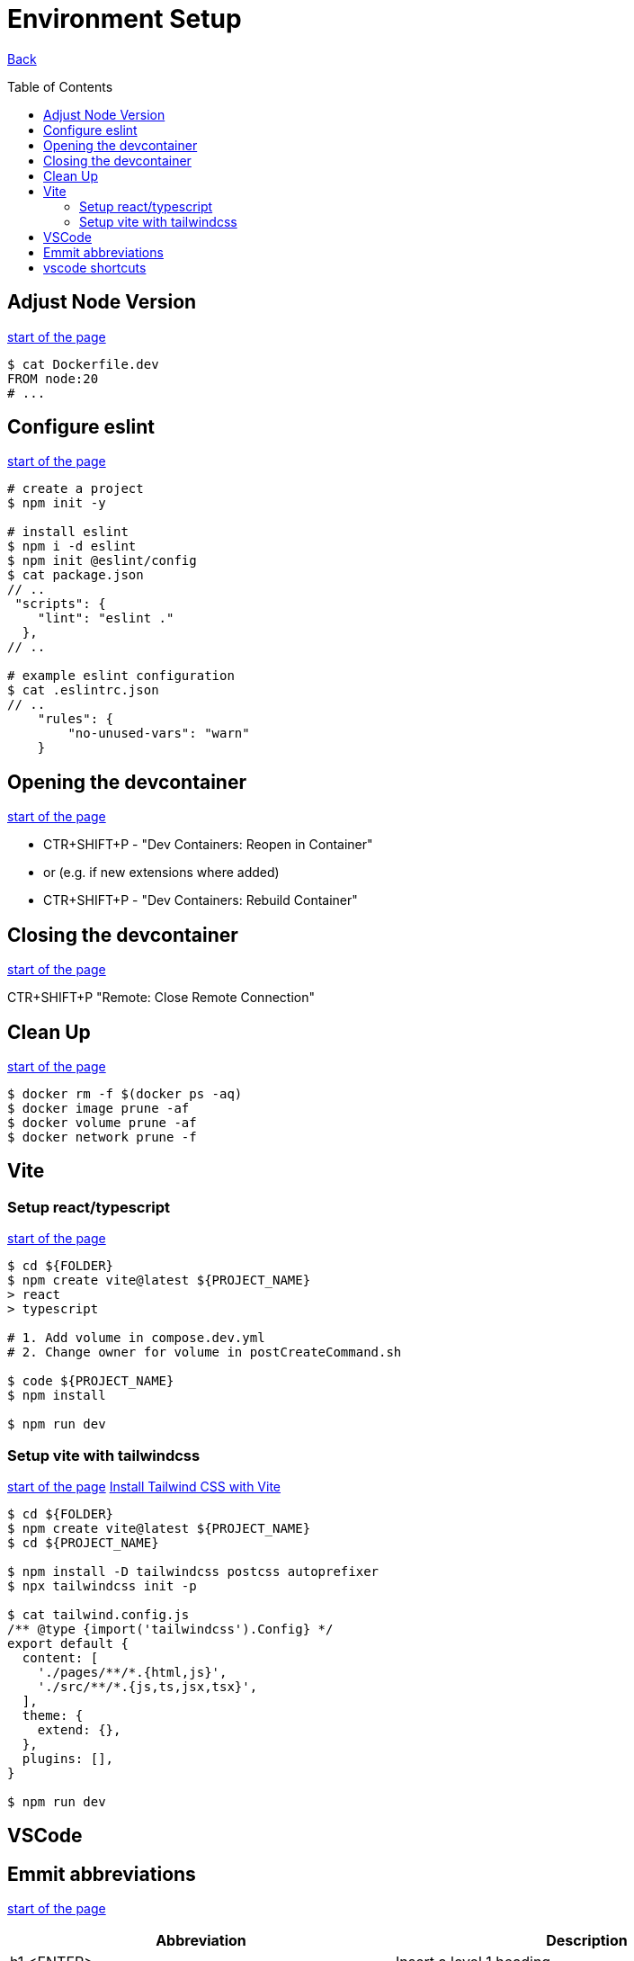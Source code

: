 [[top]]
= Environment Setup
:toc: preamble

link:../README.adoc[Back]

== Adjust Node Version
<<top,start of the page>>

[source, bash]
----
$ cat Dockerfile.dev
FROM node:20
# ...
----

== Configure eslint
<<top,start of the page>>

[source, bash]
----
# create a project
$ npm init -y

# install eslint
$ npm i -d eslint
$ npm init @eslint/config
$ cat package.json
// ..
 "scripts": {
    "lint": "eslint ."
  },
// ..

# example eslint configuration
$ cat .eslintrc.json
// ..
    "rules": {
        "no-unused-vars": "warn"
    }

----

== Opening the devcontainer
<<top,start of the page>>

* CTR+SHIFT+P - "Dev Containers: Reopen in Container"
* or (e.g. if new extensions where added)
* CTR+SHIFT+P - "Dev Containers: Rebuild Container"

== Closing the devcontainer
<<top,start of the page>>

CTR+SHIFT+P "Remote: Close Remote Connection"

== Clean Up
<<top,start of the page>>

[source, bash]
----
$ docker rm -f $(docker ps -aq)
$ docker image prune -af
$ docker volume prune -af
$ docker network prune -f
----

== Vite

=== Setup react/typescript
<<top,start of the page>>

[source, bash]
----
$ cd ${FOLDER}
$ npm create vite@latest ${PROJECT_NAME} 
> react
> typescript

# 1. Add volume in compose.dev.yml
# 2. Change owner for volume in postCreateCommand.sh

$ code ${PROJECT_NAME}
$ npm install

$ npm run dev
----


=== Setup vite with tailwindcss
<<top,start of the page>>
link:https://tailwindcss.com/docs/guides/vite[Install Tailwind CSS with Vite]

[source, bash]
----
$ cd ${FOLDER}
$ npm create vite@latest ${PROJECT_NAME}
$ cd ${PROJECT_NAME}

$ npm install -D tailwindcss postcss autoprefixer
$ npx tailwindcss init -p

$ cat tailwind.config.js
/** @type {import('tailwindcss').Config} */
export default {
  content: [
    './pages/**/*.{html,js}',
    './src/**/*.{js,ts,jsx,tsx}',
  ],
  theme: {
    extend: {},
  },
  plugins: [],
}

$ npm run dev
----

== VSCode 

== Emmit abbreviations
<<top,start of the page>>

|===
|Abbreviation |Description

|h1 <ENTER>
|Insert a level 1 heading

|!
|Create a basic HTML5 structure

|lorem
|create dummy text

|lorem10
|create 10 words of dummy text

|li*5
|create 5 list items

|input:$TYPE
|create an input field with type $TYPE (e.g. text, email, number, date, radio, checkbox, submit)

|button:$TYPE
|create a button of $TYPE (e.g. submit, reset, button)

|div#$ID
|create a div with an id of $ID. Alternatively, you can write #$ID

| ul>li*3>a
| <ul><li><a href=""></a></li><li><a href=""></a></li><li><a href=""></a></li></ul>

| ul>li*3>a[href="#"]>{Item $}
| <ul><li><a href="#">Item 1</a></li><li><a href="#">Item 2</a></li><li><a href="#">Item 3</a></li></ul>

| ul>li{item $}*4
| <ul><li>item 1</li><li>item 2</li><li>item 3</li><li>item 4</li></ul>

|===

== vscode shortcuts
<<top,start of the page>>

|===
|Shortcut |Description

|ALT+L ALT+O
|Open current file with live server

|Ctr+K Ctr+C
|Comment/Uncomment line

|Ctr+ENTER
|Insert a new line below (without moving the cursor). Remove copilot shortcuts!!

|Ctr+Shift+D
|Duplicate line

|Ctr+D
|Select next occurrence of the current selection


|===

